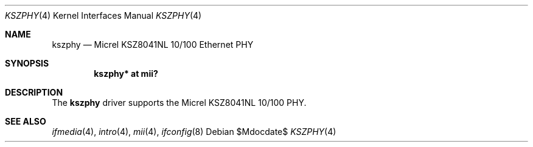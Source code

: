 .\"
.\" Michael Shalayeff, 2009. Public Domain.
.\"
.Dd $Mdocdate$
.Dt KSZPHY 4
.Os
.Sh NAME
.Nm kszphy
.Nd Micrel KSZ8041NL 10/100 Ethernet PHY
.Sh SYNOPSIS
.Cd "kszphy* at mii?"
.Sh DESCRIPTION
The
.Nm
driver supports the Micrel KSZ8041NL 10/100 PHY.
.Sh SEE ALSO
.Xr ifmedia 4 ,
.Xr intro 4 ,
.Xr mii 4 ,
.Xr ifconfig 8
